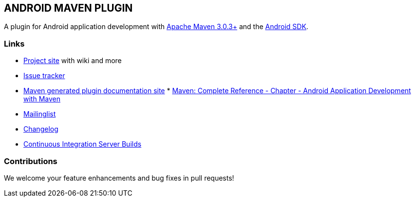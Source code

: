 
== ANDROID MAVEN PLUGIN

A plugin for Android application development with http://maven.apache.org[Apache Maven 3.0.3+] and
the http://tools.android.com[Android SDK].

=== Links

* http://code.google.com/p/maven-android-plugin[Project site]
  with wiki and more
* http://code.google.com/p/maven-android-plugin/issues/list[Issue tracker]
* http://maven-android-plugin-m2site.googlecode.com/svn/index.html[Maven generated plugin documentation site]
*
  http://www.sonatype.com/books/mvnref-book/reference/android-dev.html[Maven: Complete Reference - Chapter - Android Application Development with Maven]
* https://groups.google.com/forum/?fromgroups#!forum/maven-android-developers[Mailinglist]
* http://code.google.com/p/maven-android-plugin/wiki/Changelog[Changelog]
* http://jenkins.josefson.org/[Continuous Integration Server Builds]

=== Contributions

We welcome your feature enhancements and bug fixes in pull requests!
